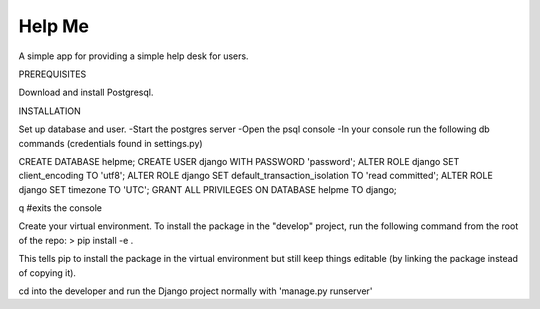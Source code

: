 Help Me
=======

A simple app for providing a simple help desk for users.

PREREQUISITES

Download and install Postgresql.

INSTALLATION

Set up database and user.
-Start the postgres server
-Open the psql console
-In your console run the following db commands (credentials found in settings.py)

CREATE DATABASE helpme;
CREATE USER django WITH PASSWORD 'password';
ALTER ROLE django SET client_encoding TO 'utf8';
ALTER ROLE django SET default_transaction_isolation TO 'read committed';
ALTER ROLE django SET timezone TO 'UTC';
GRANT ALL PRIVILEGES ON DATABASE helpme TO django;

\q #exits the console

Create your virtual environment.
To install the package in the "develop" project, run the following command from the root of the repo:
> pip install -e .

This tells pip to install the package in the virtual environment but still keep things editable (by linking the package instead of copying it).

cd into the developer and run the Django project normally with 'manage.py runserver'
